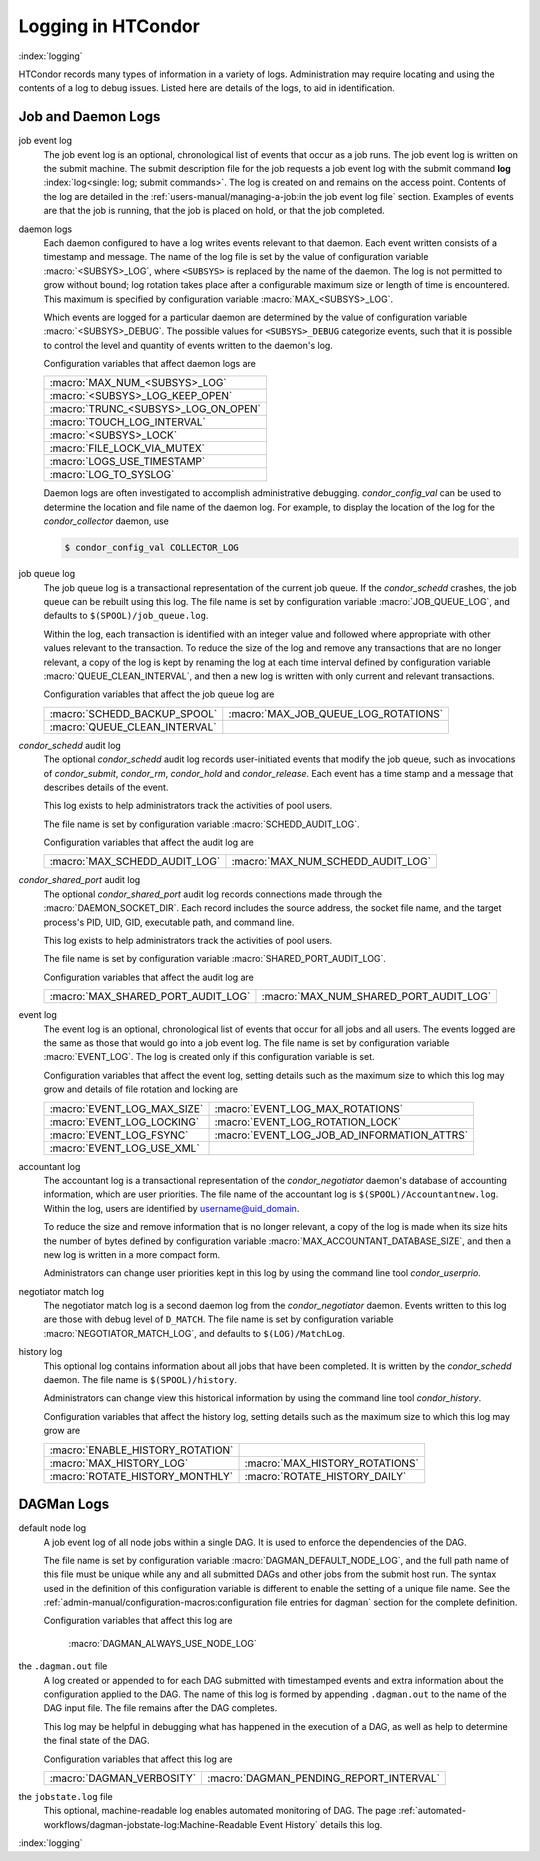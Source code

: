 Logging in HTCondor
===================

:index:`logging`

HTCondor records many types of information in a variety of logs.
Administration may require locating and using the contents of a log to
debug issues. Listed here are details of the logs, to aid in
identification.

Job and Daemon Logs
-------------------

job event log
    The job event log is an optional, chronological list of events that
    occur as a job runs. The job event log is written on the submit
    machine. The submit description file for the job requests a job
    event log with the submit command
    **log** :index:`log<single: log; submit commands>`. The log is created
    on and remains on the access point. Contents of the log are detailed
    in the :ref:`users-manual/managing-a-job:in the job event log file` section.
    Examples of events are that the job is running, that the job is placed on
    hold, or that the job completed.

daemon logs
    Each daemon configured to have a log writes events relevant to that
    daemon. Each event written consists of a timestamp and message. The
    name of the log file is set by the value of configuration variable
    :macro:`<SUBSYS>_LOG`, where ``<SUBSYS>`` is
    replaced by the name of the daemon. The log is not permitted to grow
    without bound; log rotation takes place after a configurable maximum
    size or length of time is encountered. This maximum is specified by
    configuration variable :macro:`MAX_<SUBSYS>_LOG`.

    Which events are logged for a particular daemon are determined by
    the value of configuration variable :macro:`<SUBSYS>_DEBUG`. The
    possible values for ``<SUBSYS>_DEBUG`` categorize events, such
    that it is possible to control the level and quantity of events
    written to the daemon's log.

    Configuration variables that affect daemon logs are

    +------------------------------------+
    |:macro:`MAX_NUM_<SUBSYS>_LOG`       |
    +------------------------------------+
    | :macro:`<SUBSYS>_LOG_KEEP_OPEN`    |
    +------------------------------------+
    |:macro:`TRUNC_<SUBSYS>_LOG_ON_OPEN` |
    +------------------------------------+
    | :macro:`TOUCH_LOG_INTERVAL`        |
    +------------------------------------+
    | :macro:`<SUBSYS>_LOCK`             |
    +------------------------------------+
    | :macro:`FILE_LOCK_VIA_MUTEX`       |
    +------------------------------------+
    | :macro:`LOGS_USE_TIMESTAMP`        |
    +------------------------------------+
    | :macro:`LOG_TO_SYSLOG`             |
    +------------------------------------+

    Daemon logs are often investigated to accomplish administrative
    debugging. *condor_config_val* can be used to determine the
    location and file name of the daemon log. For example, to display
    the location of the log for the *condor_collector* daemon, use

    .. code-block:: console

          $ condor_config_val COLLECTOR_LOG

job queue log
    The job queue log is a transactional representation of the current
    job queue. If the *condor_schedd* crashes, the job queue can be
    rebuilt using this log. The file name is set by configuration
    variable :macro:`JOB_QUEUE_LOG`, and defaults to ``$(SPOOL)/job_queue.log``.

    Within the log, each transaction is identified with an integer value
    and followed where appropriate with other values relevant to the
    transaction. To reduce the size of the log and remove any
    transactions that are no longer relevant, a copy of the log is kept
    by renaming the log at each time interval defined by configuration
    variable :macro:`QUEUE_CLEAN_INTERVAL`, and then a new log is written
    with only current and relevant transactions.

    Configuration variables that affect the job queue log are

    +------------------------------+--------------------------------------+
    | :macro:`SCHEDD_BACKUP_SPOOL` | :macro:`MAX_JOB_QUEUE_LOG_ROTATIONS` |
    +------------------------------+--------------------------------------+
    | :macro:`QUEUE_CLEAN_INTERVAL`|                                      |
    +------------------------------+--------------------------------------+

*condor_schedd* audit log
    The optional *condor_schedd* audit log records user-initiated
    events that modify the job queue, such as invocations of
    *condor_submit*, *condor_rm*, *condor_hold* and
    *condor_release*. Each event has a time stamp and a message that
    describes details of the event.

    This log exists to help administrators track the activities of pool
    users.

    The file name is set by configuration variable :macro:`SCHEDD_AUDIT_LOG`.

    Configuration variables that affect the audit log are

    +-------------------------------+----------------------------------+
    | :macro:`MAX_SCHEDD_AUDIT_LOG` | :macro:`MAX_NUM_SCHEDD_AUDIT_LOG`|
    +-------------------------------+----------------------------------+

*condor_shared_port* audit log
    The optional *condor_shared_port* audit log records connections
    made through the :macro:`DAEMON_SOCKET_DIR`. Each record includes the source
    address, the socket file name, and the target process's PID, UID,
    GID, executable path, and command line.

    This log exists to help administrators track the activities of pool
    users.

    The file name is set by configuration variable :macro:`SHARED_PORT_AUDIT_LOG`.

    Configuration variables that affect the audit log are

    +------------------------------------+----------------------------------------+
    | :macro:`MAX_SHARED_PORT_AUDIT_LOG` | :macro:`MAX_NUM_SHARED_PORT_AUDIT_LOG` |
    +------------------------------------+----------------------------------------+

event log
    The event log is an optional, chronological list of events that
    occur for all jobs and all users. The events logged are the same as
    those that would go into a job event log. The file name is set by
    configuration variable :macro:`EVENT_LOG`. The
    log is created only if this configuration variable is set.

    Configuration variables that affect the event log, setting details
    such as the maximum size to which this log may grow and details of
    file rotation and locking are

    +------------------------------------+--------------------------------------------+
    | :macro:`EVENT_LOG_MAX_SIZE`        | :macro:`EVENT_LOG_MAX_ROTATIONS`           |
    +------------------------------------+--------------------------------------------+
    | :macro:`EVENT_LOG_LOCKING`         |  :macro:`EVENT_LOG_ROTATION_LOCK`          |
    +------------------------------------+--------------------------------------------+
    | :macro:`EVENT_LOG_FSYNC`           | :macro:`EVENT_LOG_JOB_AD_INFORMATION_ATTRS`|
    +------------------------------------+--------------------------------------------+
    | :macro:`EVENT_LOG_USE_XML`         |                                            |
    +------------------------------------+--------------------------------------------+

accountant log
    The accountant log is a transactional representation of the
    *condor_negotiator* daemon's database of accounting information,
    which are user priorities. The file name of the accountant log is
    ``$(SPOOL)/Accountantnew.log``. Within the log, users are identified
    by username@uid_domain.

    To reduce the size and remove information that is no longer
    relevant, a copy of the log is made when its size hits the number of
    bytes defined by configuration variable
    :macro:`MAX_ACCOUNTANT_DATABASE_SIZE`, and then a new log is written in a
    more compact form.

    Administrators can change user priorities kept in this log by using
    the command line tool *condor_userprio*.

negotiator match log
    The negotiator match log is a second daemon log from the
    *condor_negotiator* daemon. Events written to this log are those
    with debug level of ``D_MATCH``. The file name is set by
    configuration variable :macro:`NEGOTIATOR_MATCH_LOG`, and defaults to
    ``$(LOG)/MatchLog``.

history log
    This optional log contains information about all jobs that have been
    completed. It is written by the *condor_schedd* daemon. The file
    name is ``$(SPOOL)/history``.

    Administrators can change view this historical information by using
    the command line tool *condor_history*.

    Configuration variables that affect the history log, setting details
    such as the maximum size to which this log may grow are

    +----------------------------------+--------------------------------+
    | :macro:`ENABLE_HISTORY_ROTATION` |                                |
    +----------------------------------+--------------------------------+
    | :macro:`MAX_HISTORY_LOG`         | :macro:`MAX_HISTORY_ROTATIONS` |
    +----------------------------------+--------------------------------+
    | :macro:`ROTATE_HISTORY_MONTHLY`  | :macro:`ROTATE_HISTORY_DAILY`  |
    +----------------------------------+--------------------------------+

DAGMan Logs
-----------

default node log
    A job event log of all node jobs within a single DAG. It is used to
    enforce the dependencies of the DAG.

    The file name is set by configuration variable
    :macro:`DAGMAN_DEFAULT_NODE_LOG`,
    and the full path name of this file must be unique while any and all
    submitted DAGs and other jobs from the submit host run. The syntax
    used in the definition of this configuration variable is different
    to enable the setting of a unique file name. See
    the :ref:`admin-manual/configuration-macros:configuration file entries for
    dagman` section for the complete definition.

    Configuration variables that affect this log are

     :macro:`DAGMAN_ALWAYS_USE_NODE_LOG`

the ``.dagman.out`` file
    A log created or appended to for each DAG submitted with timestamped
    events and extra information about the configuration applied to the
    DAG. The name of this log is formed by appending ``.dagman.out`` to
    the name of the DAG input file. The file remains after the DAG
    completes.

    This log may be helpful in debugging what has happened in the
    execution of a DAG, as well as help to determine the final state of
    the DAG.

    Configuration variables that affect this log are

    +---------------------------+-----------------------------------------+
    | :macro:`DAGMAN_VERBOSITY` | :macro:`DAGMAN_PENDING_REPORT_INTERVAL` |
    +---------------------------+-----------------------------------------+

the ``jobstate.log`` file
    This optional, machine-readable log enables automated monitoring of
    DAG. The page :ref:`automated-workflows/dagman-jobstate-log:Machine-Readable Event History`
    details this log.

:index:`logging`


